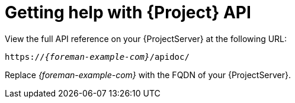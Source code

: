 [id="getting-help-with-{project-context}-api"]
= Getting help with {Project} API

View the full API reference on your {ProjectServer} at the following URL:

[source, none, options="nowrap", subs="+quotes,attributes"]
----
https://_{foreman-example-com}_/apidoc/
----

Replace _{foreman-example-com}_ with the FQDN of your {ProjectServer}.
